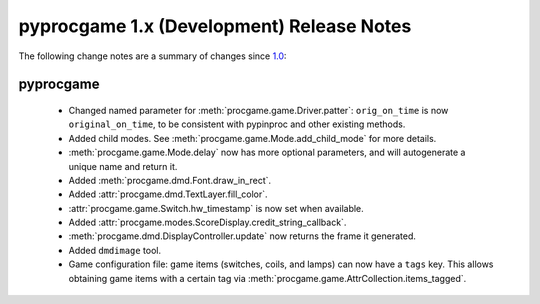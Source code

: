 pyprocgame 1.x (Development) Release Notes
==========================================

The following change notes are a summary of changes since `1.0 <https://github.com/preble/pyprocgame/tree/1.0>`_:

pyprocgame
----------

	- Changed named parameter for :meth:`procgame.game.Driver.patter`: ``orig_on_time`` is now ``original_on_time``, to be consistent with pypinproc and other existing methods.
	- Added child modes.  See :meth:`procgame.game.Mode.add_child_mode` for more details.
	- :meth:`procgame.game.Mode.delay` now has more optional parameters, and will autogenerate a unique name and return it.
	- Added :meth:`procgame.dmd.Font.draw_in_rect`.
	- Added :attr:`procgame.dmd.TextLayer.fill_color`.
	- :attr:`procgame.game.Switch.hw_timestamp` is now set when available.
	- Added :attr:`procgame.modes.ScoreDisplay.credit_string_callback`.
	- :meth:`procgame.dmd.DisplayController.update` now returns the frame it generated.
	- Added ``dmdimage`` tool.
	- Game configuration file: game items (switches, coils, and lamps) can now have a ``tags`` key. This allows obtaining game items with a certain tag via :meth:`procgame.game.AttrCollection.items_tagged`.

